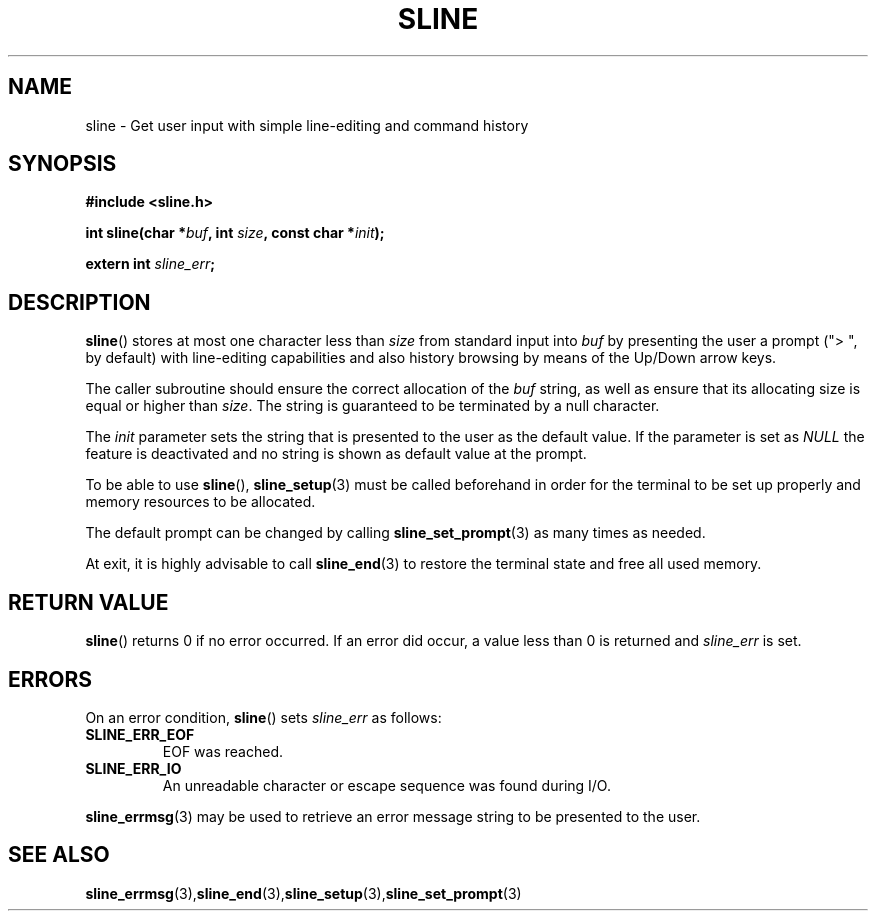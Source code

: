 .TH SLINE 3 sline\-VERSION
.SH NAME
.PP
sline \- Get user input with simple line-editing and command history
.SH SYNOPSIS
.PP
.B #include <sline.h>
.PP
.B int
.BI "sline(char *" buf , 
.BI "int " size ,
.BI "const char *" init );
.PP
.BI "extern int " sline_err ;
.SH DESCRIPTION
.PP
.BR sline ()
stores at most one character less than 
.I size
from standard input into
.I buf
by presenting the user a prompt 
("> ", by default) 
with line-editing capabilities
and also history browsing by means of the Up/Down arrow keys.
.PP
The caller subroutine should ensure the correct allocation of the
.I buf
string,
as well as ensure that its allocating size is equal or higher than
.IR size .
The string is guaranteed to be terminated by a null character.
.PP
The
.I init
parameter sets the string 
that is presented to the user as the default value.
If the parameter is set as
.I NULL
the feature is deactivated 
and no string is shown as default value at the prompt.
.PP
To be able to use
.BR sline "(),"
.BR sline_setup (3)
must be called beforehand in order for the terminal to be set up properly
and memory resources to be allocated.
.PP
The default prompt can be changed by calling
.BR sline_set_prompt (3)
as many times as needed.
.PP
At exit, it is highly advisable to call
.BR sline_end (3)
to restore the terminal state 
and free all used memory. 
.SH RETURN VALUE
.BR sline ()
returns 0 if no error occurred. 
If an error did occur, 
a value less than 0 is returned and
.I sline_err
is set.
.SH ERRORS
.PP
On an error condition,
.BR sline ()
sets
.I sline_err
as follows:
.TP 
.B SLINE_ERR_EOF
EOF was reached.
.TP 
.B SLINE_ERR_IO
An unreadable character or escape sequence was found during I/O.
.PP
.BR sline_errmsg (3)
may be used to retrieve an error message string to be presented to the user.
.SH SEE ALSO
.BR sline_errmsg (3), sline_end (3), sline_setup (3), sline_set_prompt (3)
